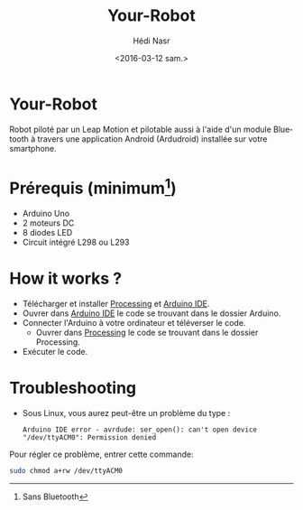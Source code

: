 #+OPTIONS: ':nil *:t -:t ::t <:t H:3 \n:nil ^:t arch:headline author:t c:nil
#+OPTIONS: creator:nil d:(not "LOGBOOK") date:t e:t email:nil f:t inline:t
#+OPTIONS: num:t p:nil pri:nil prop:nil stat:t tags:t tasks:t tex:t timestamp:t
#+OPTIONS: title:t toc:t todo:t |:t
#+TITLE: Your-Robot
#+DATE: <2016-03-12 sam.>
#+AUTHOR: Hédi Nasr
#+EMAIL: hedi.nasr@etu.univ-lyon1.fr
#+LANGUAGE: fr
#+SELECT_TAGS: export
#+EXCLUDE_TAGS: noexport
#+CREATOR: Emacs 24.5.1 (Org mode 8.3.4)

* Your-Robot
Robot piloté par un Leap Motion et pilotable aussi à l'aide d'un module Bluetooth
à travers une application Android (Ardudroid) installée sur votre smartphone.

* Prérequis (minimum[fn:1])
+ Arduino Uno
+ 2 moteurs DC
+ 8 diodes LED
+ Circuit intégré L298 ou L293

[fn:1] Sans Bluetooth

* How it works ?
+ Télécharger et installer [[https://processing.org/download/][Processing]] et [[https://www.arduino.cc/en/Main/Software][Arduino IDE]].
+ Ouvrer dans [[https://www.arduino.cc/en/Main/Software][Arduino IDE]] le code se trouvant dans le dossier Arduino.
+ Connecter l'Arduino à votre ordinateur et téléverser le code.
  + Ouvrer dans [[https://processing.org/download/][Processing]] le code se trouvant dans le dossier Processing.
+ Exécuter le code.

* Troubleshooting
+ Sous Linux, vous aurez peut-être un problème du type :
 #+BEGIN_EXAMPLE
 Arduino IDE error - avrdude: ser_open(): can't open device "/dev/ttyACM0": Permission denied 
 #+END_EXAMPLE
Pour régler ce problème, entrer cette commande:
#+BEGIN_SRC sh
sudo chmod a+rw /dev/ttyACM0
#+END_SRC

